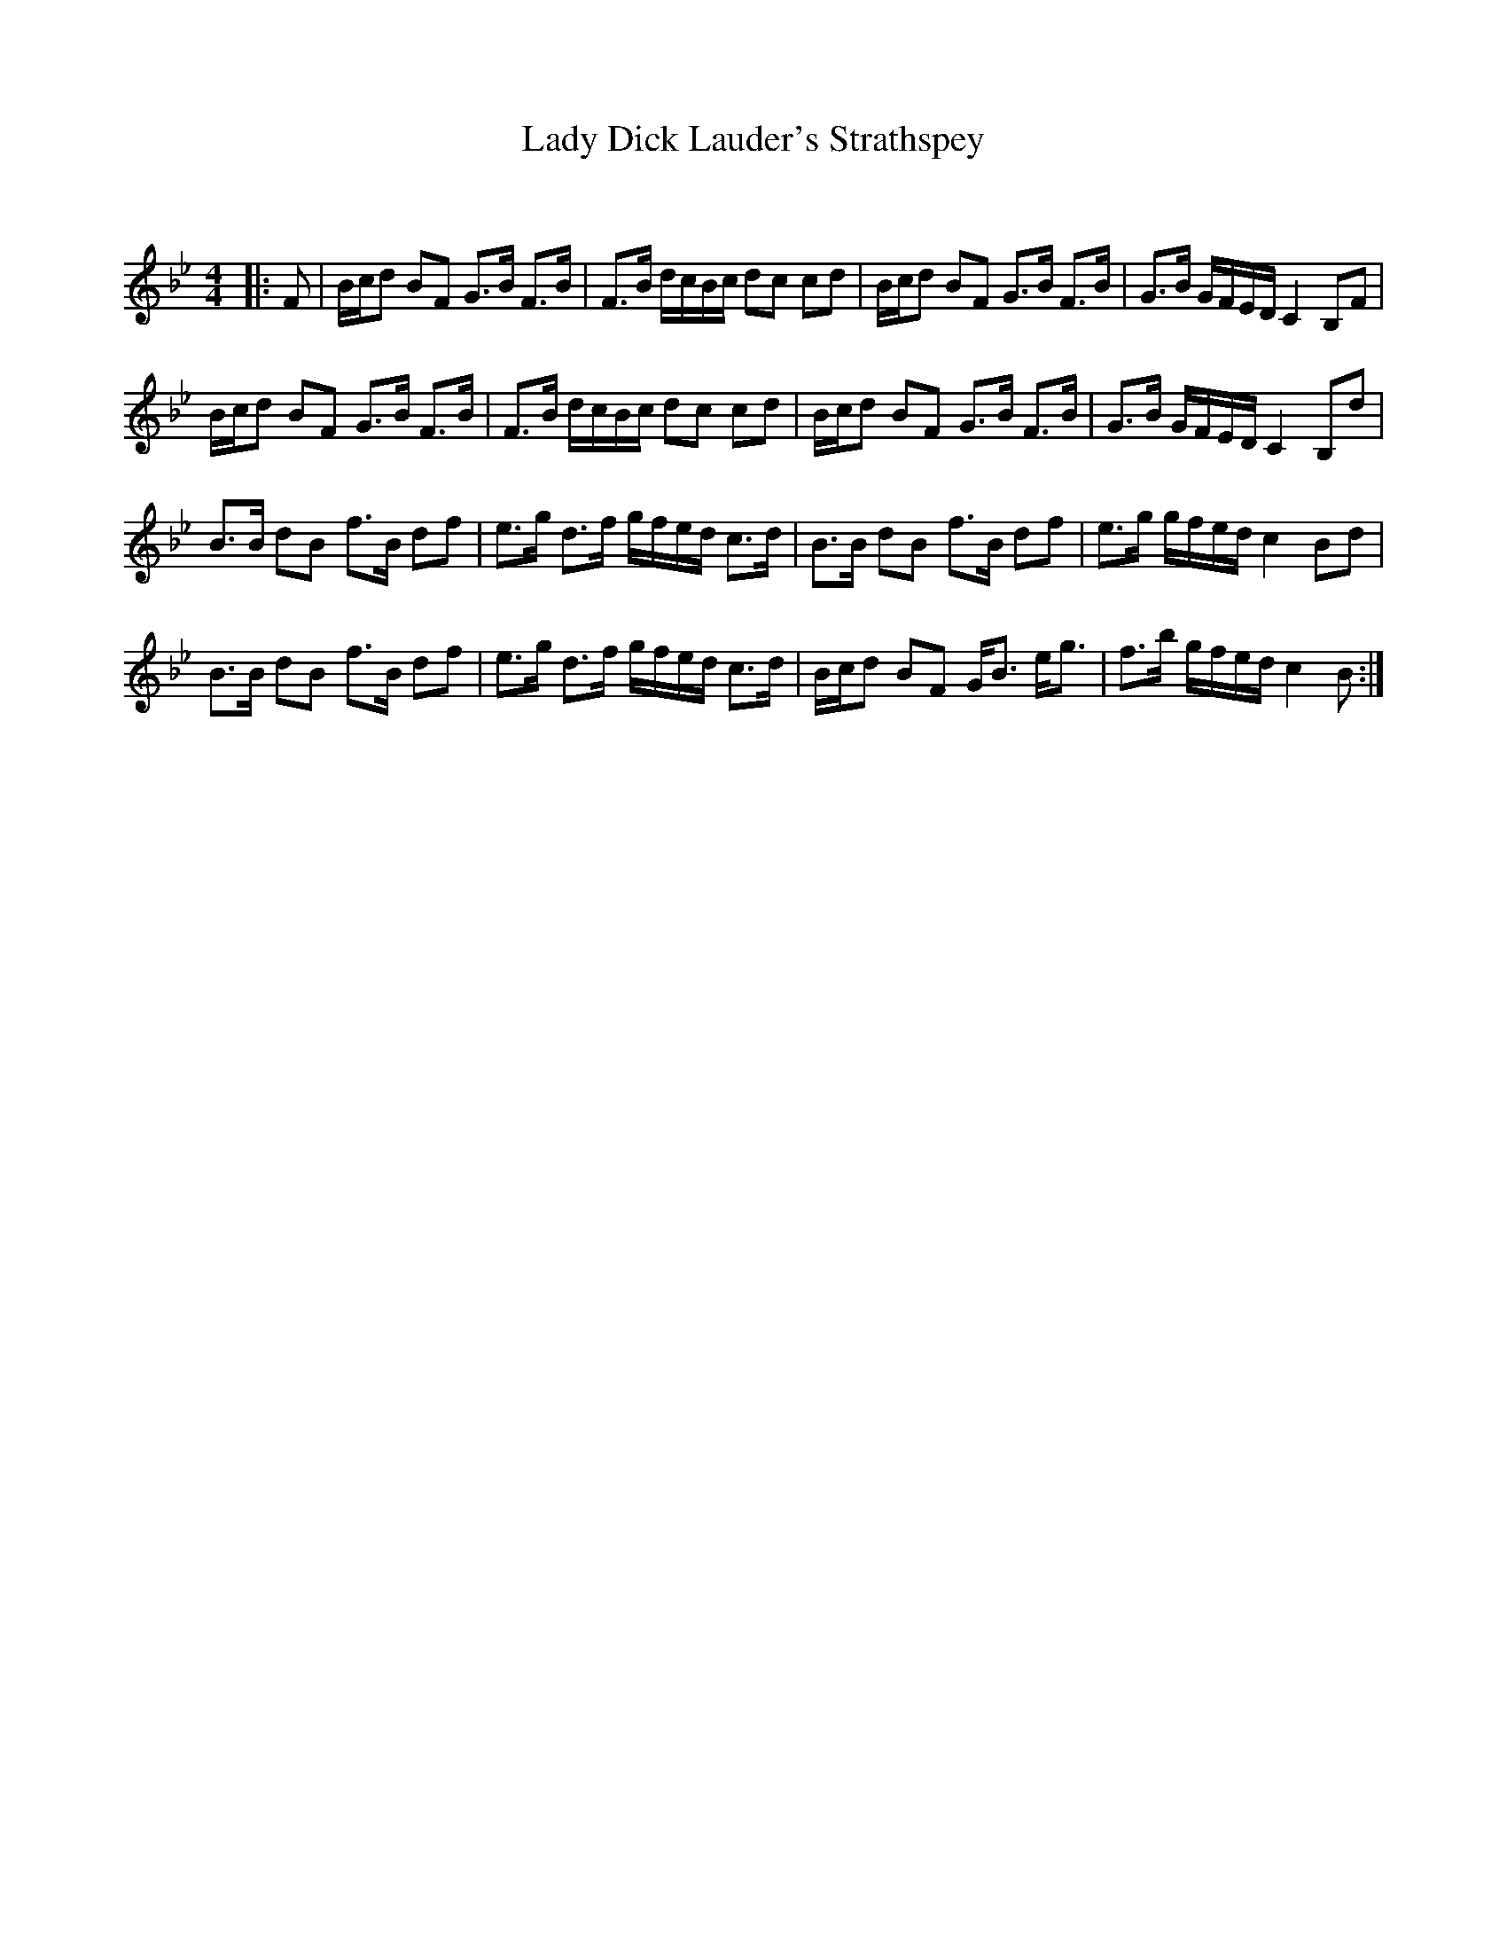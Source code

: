 X:1
T: Lady Dick Lauder's Strathspey
C:
R:Strathspey
Q: 128
K:Bb
M:4/4
L:1/16
|:F2|Bcd2 B2F2 G3B F3B|F3B dcBc d2c2 c2d2|Bcd2 B2F2 G3B F3B|G3B GFED C4 B,2F2|
Bcd2 B2F2 G3B F3B|F3B dcBc d2c2 c2d2|Bcd2 B2F2 G3B F3B|G3B GFED C4 B,2d2|
B3B d2B2 f3B d2f2|e3g d3f gfed c3d|B3B d2B2 f3B d2f2|e3g gfed c4 B2d2|
B3B d2B2 f3B d2f2|e3g d3f gfed c3d|Bcd2 B2F2 GB3 eg3|f3b gfed c4 B2:|
